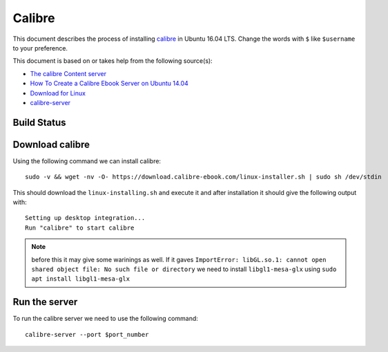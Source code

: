 Calibre
=======
This document describes the process of installing `calibre <https://calibre-ebook.com/>`_ in Ubuntu 16.04 LTS. Change the words with ``$`` like ``$username`` to your preference.

This document is based on or takes help from the following source(s):

- `The calibre Content server <https://manual.calibre-ebook.com/server.html>`_
- `How To Create a Calibre Ebook Server on Ubuntu 14.04 <https://www.digitalocean.com/community/tutorials/how-to-create-a-calibre-ebook-server-on-ubuntu-14-04>`_
- `Download for Linux <https://calibre-ebook.com/download_linux>`_
- `calibre-server <https://manual.calibre-ebook.com/generated/en/calibre-server.html>`_




..
    Install the necessary packages
    ------------------------------
    Using the following command install the necessary packages. ::

       sudo apt update

       sudo apt -y upgrade

       sudo apt install -y xdg-utils wget xz-utils python

Build Status
------------
.. image:: https://img.shields.io/badge/Last%20Build-passing-brightgreen.svg
.. .. image:: https://img.shields.io/badge/Last%20Build-failed-red.svg

Download calibre
----------------
Using the following command we can install calibre::

    sudo -v && wget -nv -O- https://download.calibre-ebook.com/linux-installer.sh | sudo sh /dev/stdin

This should download the ``linux-installing.sh`` and execute it and after installation it should give the following output with::

    Setting up desktop integration...
    Run "calibre" to start calibre 

.. note:: before this it may give some warinings as well. If it gaves ``ImportError: libGL.so.1: cannot open shared object file: No such file or directory`` we need to install ``libgl1-mesa-glx`` using ``sudo apt install libgl1-mesa-glx``

Run the server
--------------
To run the calibre server we need to use the following command::

    calibre-server --port $port_number
